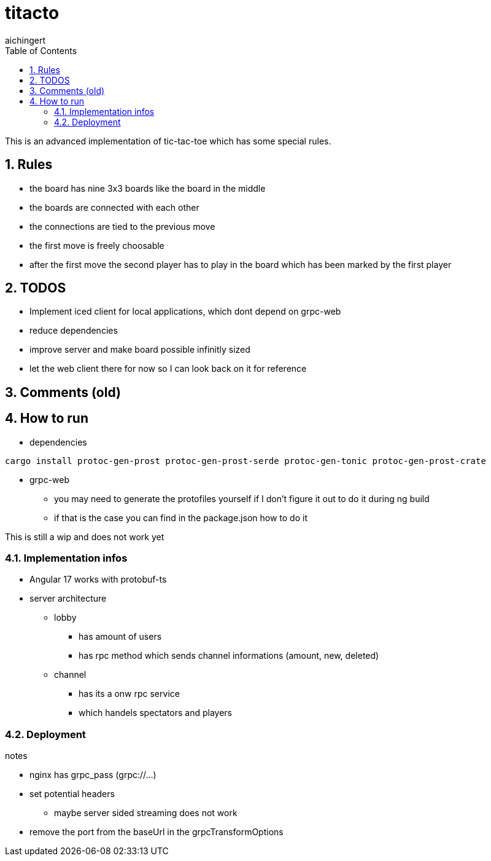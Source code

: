 = titacto
:toc: left
:sectnums:
:toclevels: 3
:table-caption:
:linkattrs:
:experimental:
aichingert

This is an advanced implementation of tic-tac-toe which has some special rules.

== Rules

* the board has nine 3x3 boards like the board in the middle
* the boards are connected with each other
* the connections are tied to the previous move
* the first move is freely choosable
* after the first move the second player has to play in the board which has been marked by the first player

== TODOS

* Implement iced client for local applications, which dont depend on grpc-web
* reduce dependencies
* improve server and make board possible infinitly sized

* let the web client there for now so I can look back on it for reference

== Comments (old)

== How to run

* dependencies

[source, sh]
----
cargo install protoc-gen-prost protoc-gen-prost-serde protoc-gen-tonic protoc-gen-prost-crate
----

* grpc-web
** you may need to generate the protofiles yourself if I don't figure it out to do it during ng build
** if that is the case you can find in the package.json how to do it

This is still a wip and does not work yet

=== Implementation infos

* Angular 17 works with protobuf-ts

* server architecture
** lobby
*** has amount of users
*** has rpc method which sends channel informations (amount, new, deleted)

** channel
*** has its a onw rpc service
*** which handels spectators and players

=== Deployment

notes

* nginx has grpc_pass (grpc://...)
* set potential headers
** maybe server sided streaming does not work
* remove the port from the baseUrl in the grpcTransformOptions

